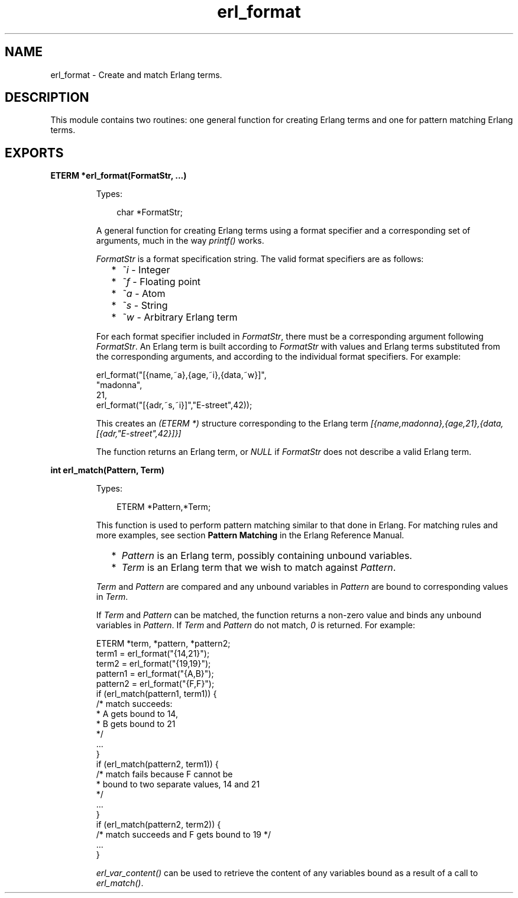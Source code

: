 .TH erl_format 3 "erl_interface 3.10" "Ericsson AB" "C Library Functions"
.SH NAME
erl_format \- Create and match Erlang terms.
.SH DESCRIPTION
.LP
This module contains two routines: one general function for creating Erlang terms and one for pattern matching Erlang terms\&.
.SH EXPORTS
.LP
.B
ETERM *erl_format(FormatStr, ...)
.br
.RS
.LP
Types:

.RS 3
char *FormatStr;
.br
.RE
.RE
.RS
.LP
A general function for creating Erlang terms using a format specifier and a corresponding set of arguments, much in the way \fIprintf()\fR\& works\&.
.LP
\fIFormatStr\fR\& is a format specification string\&. The valid format specifiers are as follows:
.RS 2
.TP 2
*
\fI~i\fR\& - Integer
.LP
.TP 2
*
\fI~f\fR\& - Floating point
.LP
.TP 2
*
\fI~a\fR\& - Atom
.LP
.TP 2
*
\fI~s\fR\& - String
.LP
.TP 2
*
\fI~w\fR\& - Arbitrary Erlang term
.LP
.RE

.LP
For each format specifier included in \fIFormatStr\fR\&, there must be a corresponding argument following \fIFormatStr\fR\&\&. An Erlang term is built according to \fIFormatStr\fR\& with values and Erlang terms substituted from the corresponding arguments, and according to the individual format specifiers\&. For example:
.LP
.nf

erl_format("[{name,~a},{age,~i},{data,~w}]",
           "madonna",
           21,
           erl_format("[{adr,~s,~i}]","E-street",42));
        
.fi
.LP
This creates an \fI(ETERM *)\fR\& structure corresponding to the Erlang term \fI[{name,madonna},{age,21},{data,[{adr,"E-street",42}]}]\fR\&
.LP
The function returns an Erlang term, or \fINULL\fR\& if \fIFormatStr\fR\& does not describe a valid Erlang term\&.
.RE
.LP
.B
int erl_match(Pattern, Term)
.br
.RS
.LP
Types:

.RS 3
ETERM *Pattern,*Term;
.br
.RE
.RE
.RS
.LP
This function is used to perform pattern matching similar to that done in Erlang\&. For matching rules and more examples, see section \fB Pattern Matching\fR\& in the Erlang Reference Manual\&.
.RS 2
.TP 2
*
\fIPattern\fR\& is an Erlang term, possibly containing unbound variables\&.
.LP
.TP 2
*
\fITerm\fR\& is an Erlang term that we wish to match against \fIPattern\fR\&\&.
.LP
.RE

.LP
\fITerm\fR\& and \fIPattern\fR\& are compared and any unbound variables in \fIPattern\fR\& are bound to corresponding values in \fITerm\fR\&\&.
.LP
If \fITerm\fR\& and \fIPattern\fR\& can be matched, the function returns a non-zero value and binds any unbound variables in \fIPattern\fR\&\&. If \fITerm\fR\& and \fIPattern\fR\& do not match, \fI0\fR\& is returned\&. For example:
.LP
.nf

ETERM *term, *pattern, *pattern2;
term1    = erl_format("{14,21}");
term2    = erl_format("{19,19}");
pattern1 = erl_format("{A,B}");
pattern2 = erl_format("{F,F}");
if (erl_match(pattern1, term1)) {
  /* match succeeds:
   * A gets bound to 14, 
   * B gets bound to 21 
   */
  ...  
}
if (erl_match(pattern2, term1)) {
  /* match fails because F cannot be 
   * bound to two separate values, 14 and 21
   */
  ...
}
if (erl_match(pattern2, term2)) {
  /* match succeeds and F gets bound to 19 */
  ...
}
        
.fi
.LP
\fIerl_var_content()\fR\& can be used to retrieve the content of any variables bound as a result of a call to \fIerl_match()\fR\&\&.
.RE